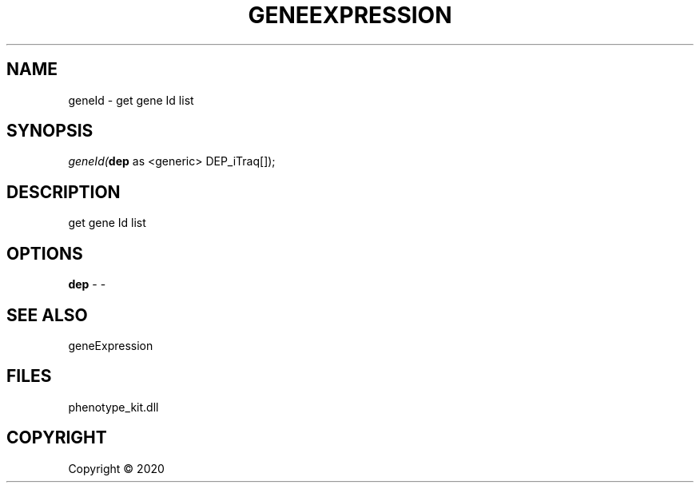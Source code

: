 .\" man page create by R# package system.
.TH GENEEXPRESSION 1 2000-01-01 "geneId" "geneId"
.SH NAME
geneId \- get gene Id list
.SH SYNOPSIS
\fIgeneId(\fBdep\fR as <generic> DEP_iTraq[]);\fR
.SH DESCRIPTION
.PP
get gene Id list
.PP
.SH OPTIONS
.PP
\fBdep\fB \fR\- -
.PP
.SH SEE ALSO
geneExpression
.SH FILES
.PP
phenotype_kit.dll
.PP
.SH COPYRIGHT
Copyright ©  2020
